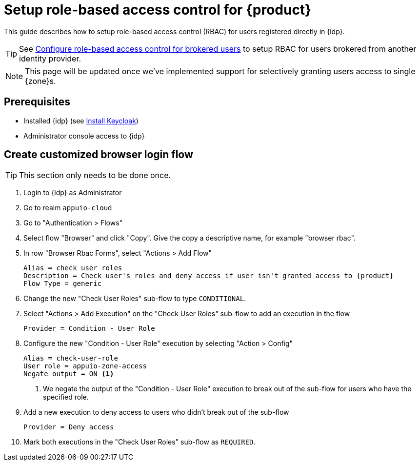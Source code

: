 = Setup role-based access control for {product}

This guide describes how to setup role-based access control (RBAC) for users registered directly in {idp}.

TIP: See xref:appuio-cloud:ROOT:how-to/vshn-example/keycloak-brokering-rbac[Configure role-based access control for brokered users] to setup RBAC for users brokered from another identity provider.

NOTE: This page will be updated once we've implemented support for selectively granting users access to single {zone}s.

== Prerequisites

* Installed {idp} (see xref:appuio-cloud:ROOT:how-to/keycloak-setup.adoc[Install Keycloak])
* Administrator console access to {idp}

== Create customized browser login flow

TIP: This section only needs to be done once.

. Login to {idp} as Administrator
. Go to realm `appuio-cloud`
. Go to "Authentication > Flows"
. Select flow "Browser" and click "Copy".
Give the copy a descriptive name, for example "browser rbac".
. In row "Browser Rbac Forms", select "Actions > Add Flow"
+
[source,subs="attributes+"]
----
Alias = check user roles
Description = Check user's roles and deny access if user isn't granted access to {product}
Flow Type = generic
----
. Change the new "Check User Roles" sub-flow to type `CONDITIONAL`.
. Select "Actions > Add Execution" on the "Check User Roles" sub-flow to add an execution in the flow
+
[source]
----
Provider = Condition - User Role
----

. Configure the new "Condition - User Role" execution by selecting "Action > Config"
+
[source]
----
Alias = check-user-role
User role = appuio-zone-access
Negate output = ON <1>
----
<1> We negate the output of the "Condition - User Role" execution to break out of the sub-flow for users who have the specified role.

. Add a new execution to deny access to users who didn't break out of the sub-flow
+
[source]
----
Provider = Deny access
----

. Mark both executions in the "Check User Roles" sub-flow as `REQUIRED`.
